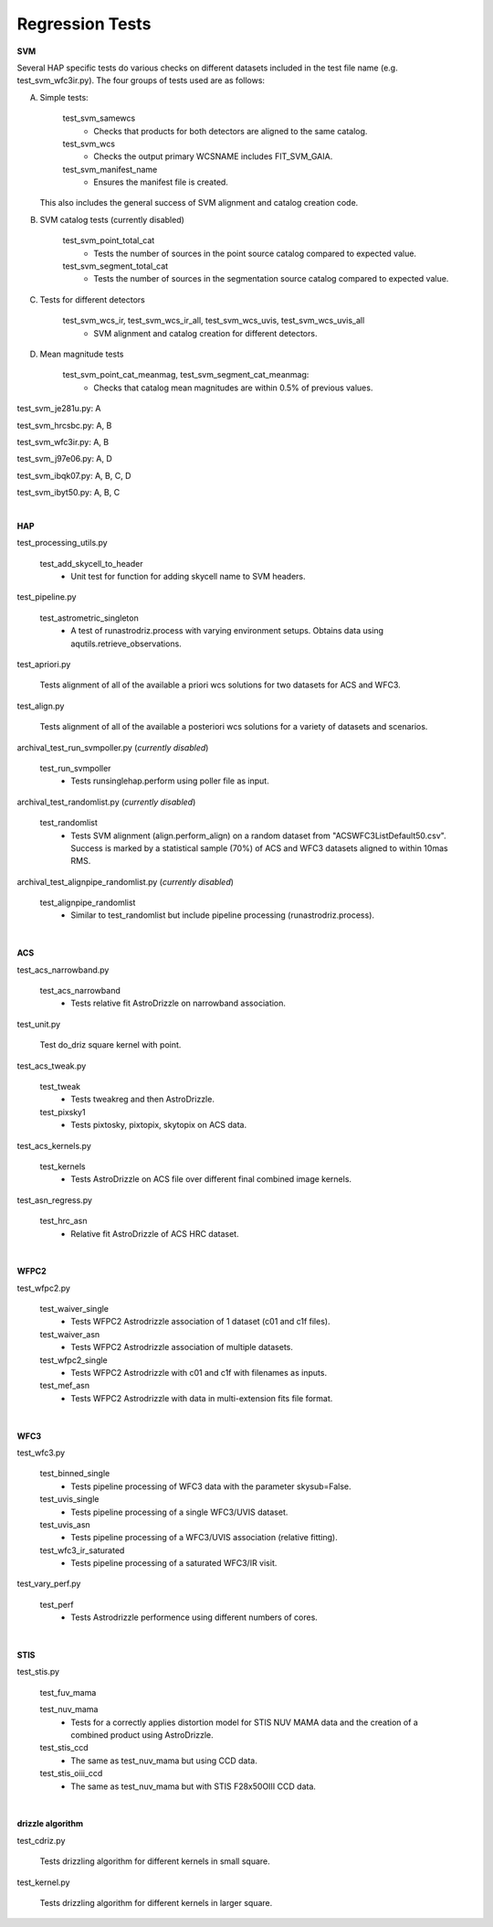 Regression Tests
================
.. _regression-tests:


**SVM**

Several HAP specific tests do various checks on different datasets included in the test file name (e.g. test_svm_wfc3ir.py). 
The four groups of tests used are as follows:

A. Simple tests:
   
    test_svm_samewcs
     * Checks that products for both detectors are aligned to the same catalog.

    test_svm_wcs
     * Checks the output primary WCSNAME includes FIT_SVM_GAIA.

    test_svm_manifest_name
     * Ensures the manifest file is created.

   This also includes the general success of SVM alignment and catalog creation code.


B. SVM catalog tests (currently disabled)
    
    test_svm_point_total_cat
     * Tests the number of sources in the point source catalog compared to expected value. 
    
    test_svm_segment_total_cat
     * Tests the number of sources in the segmentation source catalog compared to expected value. 


C. Tests for different detectors
    
    test_svm_wcs_ir, test_svm_wcs_ir_all, test_svm_wcs_uvis, test_svm_wcs_uvis_all
     * SVM alignment and catalog creation for different detectors.


D. Mean magnitude tests

    test_svm_point_cat_meanmag, test_svm_segment_cat_meanmag: 
     * Checks that catalog mean magnitudes are within 0.5% of previous values.


test_svm_je281u.py: A

test_svm_hrcsbc.py: A, B

test_svm_wfc3ir.py: A, B

test_svm_j97e06.py: A, D

test_svm_ibqk07.py: A, B, C, D

test_svm_ibyt50.py: A, B, C

|

**HAP**

test_processing_utils.py

    test_add_skycell_to_header
     * Unit test for function for adding skycell name to SVM headers.

test_pipeline.py

    test_astrometric_singleton
     * A test of runastrodriz.process with varying environment setups. Obtains data using aqutils.retrieve_observations.

test_apriori.py
    
    Tests alignment of all of the available a priori wcs solutions for two datasets for ACS and WFC3. 

test_align.py
    
    Tests alignment of all of the available a posteriori wcs solutions for a variety of datasets and scenarios.

archival_test_run_svmpoller.py (*currently disabled*)

    test_run_svmpoller
     * Tests runsinglehap.perform using poller file as input. 

archival_test_randomlist.py (*currently disabled*)

    test_randomlist
     * Tests SVM alignment (align.perform_align) on a random dataset from "ACSWFC3ListDefault50.csv". Success is marked by a statistical sample (70%) of ACS and WFC3 datasets aligned to within 10mas RMS.

archival_test_alignpipe_randomlist.py (*currently disabled*)

    test_alignpipe_randomlist
     * Similar to test_randomlist but include pipeline processing (runastrodriz.process). 

|

**ACS**

test_acs_narrowband.py
    
    test_acs_narrowband
     * Tests relative fit AstroDrizzle on narrowband association.

test_unit.py
    
    Test do_driz square kernel with point.

test_acs_tweak.py
    
    test_tweak
     * Tests tweakreg and then AstroDrizzle.

    test_pixsky1
     * Tests pixtosky, pixtopix, skytopix on ACS data.

test_acs_kernels.py
    
    test_kernels
     * Tests AstroDrizzle on ACS file over different final combined image kernels.

test_asn_regress.py
    
    test_hrc_asn
     * Relative fit AstroDrizzle of ACS HRC dataset.

|

**WFPC2**

test_wfpc2.py

    test_waiver_single
     * Tests WFPC2 Astrodrizzle association of 1 dataset (c01 and c1f files).

    test_waiver_asn
     * Tests WFPC2 Astrodrizzle association of multiple datasets.

    test_wfpc2_single
     * Tests WFPC2 Astrodrizzle with c01 and c1f with filenames as inputs.

    test_mef_asn
     * Tests WFPC2 Astrodrizzle with data in multi-extension fits file format.

|

**WFC3**

test_wfc3.py

    test_binned_single
     * Tests pipeline processing of WFC3 data with the parameter skysub=False.

    test_uvis_single
     * Tests pipeline processing of a single WFC3/UVIS dataset.

    test_uvis_asn
     * Tests pipeline processing of a WFC3/UVIS association (relative fitting).

    test_wfc3_ir_saturated
     * Tests pipeline processing of a saturated WFC3/IR visit.

test_vary_perf.py

    test_perf
     * Tests Astrodrizzle performence using different numbers of cores.

|

**STIS**

test_stis.py

    test_fuv_mama

    test_nuv_mama
     * Tests for a correctly applies distortion model for STIS NUV MAMA data and the creation of a combined product using AstroDrizzle. 

    test_stis_ccd
     * The same as test_nuv_mama but using CCD data. 

    test_stis_oiii_ccd
     * The same as test_nuv_mama but with STIS F28x50OIII CCD data. 


|

**drizzle algorithm**

test_cdriz.py

    Tests drizzling algorithm for different kernels in small square.

test_kernel.py

    Tests drizzling algorithm for different kernels in larger square.
